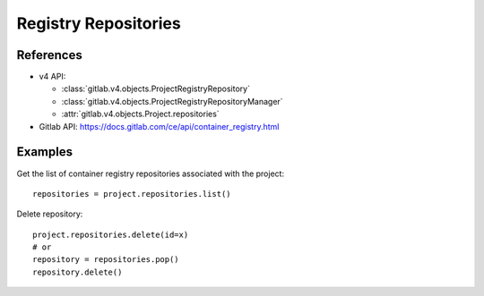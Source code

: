 #####################
Registry Repositories
#####################

References
----------

* v4 API:

  + :class:`gitlab.v4.objects.ProjectRegistryRepository`
  + :class:`gitlab.v4.objects.ProjectRegistryRepositoryManager`
  + :attr:`gitlab.v4.objects.Project.repositories`

* Gitlab API: https://docs.gitlab.com/ce/api/container_registry.html

Examples
--------

Get the list of container registry repositories associated with the project::

      repositories = project.repositories.list()

Delete repository::

      project.repositories.delete(id=x)
      # or 
      repository = repositories.pop()
      repository.delete()
